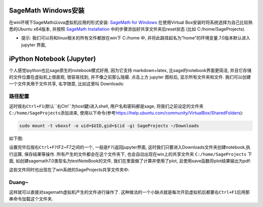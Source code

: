 .. title: SageMath File Exchange with Windows via VirtualBox
.. slug: sagemath-file-exchange-with-windows-via-virtualbox
.. date: 2016-04-25 21:09:20 UTC+08:00
.. tags: sage
.. category: programming
.. link: 
.. description: Sage notebooks, images can be stored in Windows
.. type: text
.. author: YONG


SageMath Windows安装
--------------------

在win环境下SageMath以ova虚拟机应用的形式安装: `SageMath for
Windows <http://www.sagemath.org/download-windows.html>`__ 在使用Virtual
Box安装时将系统选择为自己比较熟悉的Ubuntu x64版本, 并按照 `SageMath
Installation <https://wiki.sagemath.org/SageAppliance/SageMath-7>`__
中的步骤添加好共享文件夹后reset状态 (比如 C:/home/SageProjects).

.. TEASER_END

-  提示: 我们可以将和linux相关的所有文件都放在win下 C:/home 中,
   并将此路径起名为“home”的环境变量.7.0版本默认进入 jupyter 界面,

iPython Notebook (Jupyter)
--------------------------

个人感觉ipython也比sage原生的notebook模式好用, 因为它支持
markdown+latex, 比sage的notebook界面更简洁,
并且它存储的文件位置在虚拟机上很直观, 很容易找到, 并不像之前那么隐蔽.
点击上方 jupyter 图标后, 显示所有文件夹和文件.
我们可以创建一个文件夹用于文件共享, 名字随意, 比如这里叫 Downloads:

|Jupyter Notebook|

路径配置
~~~~~~~~

这时按\ ``右Ctrl+F1``\ (默认``右Ctrl``\ 为host鍵)进入shell,
用户名和密码都是sage,
将我们之前设定的文件夹\ ``C:/home/SageProjects``\ 添加进来,
使用以下命令(参考\ https://help.ubuntu.com/community/VirtualBox/SharedFolders):

.. code:: bash

    sudo mount -t vboxsf -o uid=$UID,gid=$(id -g) SageProjects ~/Downloads

如下图:

|Directory Setting|

设置完毕后按\ ``右Ctrl+F7``\ (F2~F7之间的一个,
一般是\ ``F7``)返回jupyter界面,
这时我们只要进入Downloads文件夹创建notebook,执行运算, 保存结果等操作.
所有产生的文件都会在这个文件夹下, 也会自动出现在win上的共享文件夹
``C:/home/SageProjects`` 下面,
如创建sagemath7.0类型名为testNoteBook的文件,
我们在里面做了计算并使用了plot, 且使用save函数将plot结果输出为pdf:

|Plot Example|

|Plot Example File|

这些文件同时也出现在了win系统的SageProjects共享文件夹中:

|Win Folder|

Duang~
~~~~~~

这样就可以直接对sagemath虚拟机产生的文件进行操作了.
这种做法的一个小缺点就是每次开启虚拟机后都要\ ``右Ctrl+F1``\ 后用那串命令加载这个文件夹.

.. |Jupyter Notebook| image:: /images/sagemath-file-exchange-with-windows-via-virtualbox-jupyternotebook.png
					  :width: 480
.. |Directory Setting| image:: /images/sagemath-file-exchange-with-windows-via-virtualbox-directorysetting.png
					   :width: 480
.. |Plot Example| image:: /images/sagemath-file-exchange-with-windows-via-virtualbox-plotexample.png
				  :width: 480
.. |Plot Example File| image:: /images/sagemath-file-exchange-with-windows-via-virtualbox-plotexamplefile.png
					   :width: 480
.. |Win Folder| image:: /images/sagemath-file-exchange-with-windows-via-virtualbox-winfolder.png
				:width: 480
